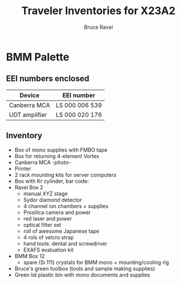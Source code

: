 #+TITLE: Traveler Inventories for X23A2
#+AUTHOR: Bruce Ravel
#+STARTUP: showall

* BMM Palette

** EEI numbers enclosed

| Device        | EEI number     |
|---------------+----------------|
| Canberra MCA  | LS 000 006 539 |
| UDT amplifier | LS 000 020 176 |

** Inventory

 + Box of mono supplies with FMBO tape
 + Box for returning 4-element Vortex
 + Canberra MCA [[photos/2014-10-16 15.28.21.jpg][-photo-]]
 + Printer
 + 2 rack mounting kits for server computers
 + Box with Kr cylinder, bar code:
 + Ravel Box 2
   - manual XYZ stage
   - Sydor diamond detector
   - 4 channel ion chambers + supplies
   - Prosilica camera and power
   - red laser and power
   - optical filter set
   - roll of awesome Japanese tape
   - 4 rols of velcro strap
   - hand tools: dental and screwdriver
   - EXAFS evaluation kit
 + BMM Box 12
   - spare (Si 111) crystals for BMM mono + mounting/cooling rig
 + Bruce's green toolbox (tools and sample making supplies)
 + Green lid plastic bin with mono documents and supplies
